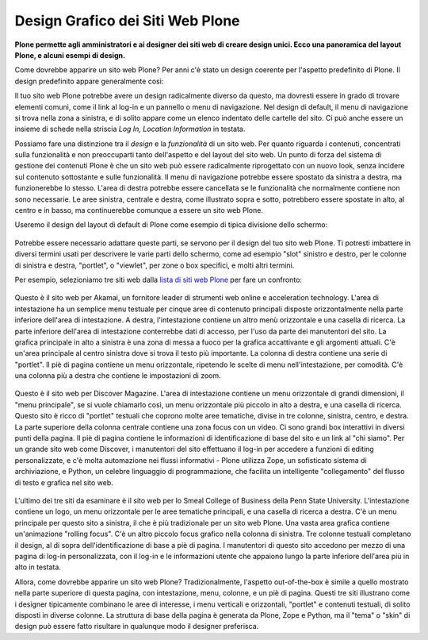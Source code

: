Design Grafico dei Siti Web Plone
=====================================

**Plone permette agli amministratori e ai designer dei siti web di creare
design unici. Ecco una panoramica del layout Plone, e alcuni esempi di
design.**

Come dovrebbe apparire un sito web Plone? Per anni c'è stato un
design coerente per l'aspetto predefinito di Plone. Il design
predefinito appare generalmente così:

|plone-default-design-areas.png|

Il tuo sito web Plone potrebbe avere un design radicalmente
diverso da questo, ma dovresti essere in grado di trovare elementi
comuni, come il link al log-in e un pannello o menu di navigazione.
Nel design di default, il menu di navigazione si trova nella zona a
sinistra, e di solito appare come un elenco indentato delle cartelle
del sito. Ci può anche essere un insieme di schede nella striscia *Log
In, Location Information* in testata.

Possiamo fare una distinzione tra il *design* e la
*funzionalità* di un sito web. Per quanto riguarda i contenuti,
concentrati sulla funzionalità e non preoccuparti tanto dell'aspetto
e del layout del sito web. Un punto di forza del sistema di gestione dei
contenuti Plone è che un sito web può essere radicalmente riprogettato
con un nuovo look, senza incidere sul contenuto sottostante e sulle
funzionalità. Il menu di navigazione potrebbe essere spostato da sinistra a
destra, ma funzionerebbe lo stesso. L'area di destra potrebbe essere cancellata
se le funzionalità che normalmente contiene non sono necessarie. Le aree
sinistra, centrale e destra, come illustrato sopra e sotto,
potrebbero essere spostate in alto, al centro e in basso, ma continuerebbe
comunque a essere un sito web Plone.

Useremo il design del layout di default di Plone come esempio di tipica
divisione dello schermo:

.. figure:: ../_static/plonedefaultareaslabeled.png
   :align: center
   :alt: 

Potrebbe essere necessario adattare queste parti, se servono per il
design del tuo sito web Plone. Ti potresti imbattere in diversi termini
usati per descrivere le varie parti dello schermo, come ad esempio "slot"
sinistro e destro, per le colonne di sinistra e destra, "portlet", o
"viewlet", per zone o box specifici, e molti altri termini.

Per esempio, selezioniamo tre siti web dalla `lista di siti web Plone
<http://plone.net/sites>`_ per fare un confronto:

.. figure:: ../_static/akamaidesign.png
   :align: center
   :alt: 

Questo è il sito web per Akamai, un fornitore leader di strumenti web
online e acceleration technology. L'area di intestazione ha un semplice
menu testuale per cinque aree di contenuto principali disposte
orizzontalmente nella parte inferiore dell'area di intestazione. A destra,
l'intestazione contiene un altro menù orizzontale e una casella di ricerca.
La parte inferiore dell'area di intestazione conterrebbe dati di accesso,
per l'uso da parte dei manutentori del sito. La grafica principale in alto
a sinistra è una zona di messa a fuoco per la grafica accattivante e gli argomenti
attuali. C'è un'area principale al centro sinistra dove si trova il
testo più importante. La colonna di destra contiene una serie di "portlet".
Il piè di pagina contiene un menu orizzontale, ripetendo le scelte di menu
nell'intestazione, per comodità. C'è una colonna più a destra che contiene le
impostazioni di zoom.

.. figure:: ../_static/discoverdesign.png
   :align: center
   :alt: 

Questo è il sito web per Discover Magazine. L'area di intestazione contiene un
menu orizzontale di grandi dimensioni, il "menu principale", se si vuole chiamarlo così,
un menu orizzontale più piccolo in alto a destra, e una casella di ricerca. 
Questo sito è ricco di "portlet" testuali che coprono molte aree tematiche, divise
in tre colonne, sinistra, centro, e destra. La parte superiore della
colonna centrale contiene una zona focus con un video. 
Ci sono grandi box interattivi in diversi punti della pagina. 
Il piè di pagina contiene le informazioni di identificazione di base del sito e un 
link al "chi siamo". Per un grande sito web come Discover, i manutentori del sito 
effettuano il log-in per accedere a funzioni di editing personalizzate,
e c'è molta automazione nei flussi informativi - Plone utilizza Zope,
un sofisticato sistema di archiviazione, e Python, un celebre linguaggio di programmazione,
che facilita un intelligente "collegamento" del flusso di testo e grafica nel sito web.

.. figure:: ../_static/smealdesign.png
   :align: center
   :alt: 

L'ultimo dei tre siti da esaminare è il sito web per lo Smeal College of Business 
della Penn State University. L'intestazione contiene un logo, un
menu orizzontale per le aree tematiche principali, e una casella di ricerca a destra.
C'è un menu principale per questo sito a sinistra, il che è più tradizionale per un
sito web Plone. Una vasta area grafica contiene un'animazione "rolling focus".
C'è un altro piccolo focus grafico nella colonna di sinistra.
Tre colonne testuali completano il design, al di sopra dell'identificazione di base a
piè di pagina. I manutentori di questo sito accedono per mezzo di una pagina di
log-in personalizzata, con il log-in e le informazioni utente che appaiono lungo la
parte inferiore dell'area più in alto in testata.

Allora, come dovrebbe apparire un sito web Plone? Tradizionalmente, l'aspetto
out-of-the-box è simile a quello mostrato nella parte superiore di questa pagina, con
intestazione, menu, colonne, e un piè di pagina. Questi tre siti illustrano come i
designer tipicamente combinano le aree di interesse, i menu verticali e orizzontali,
"portlet" e contenuti testuali, di solito disposti in diverse colonne. La
struttura di base della pagina è generata da Plone, Zope e Python, ma il "tema" o "skin" 
di design può essere fatto risultare in qualunque modo il designer preferisca.

.. |plone-default-design-areas.png| image:: ../_static/plone-default-design-areas.png
